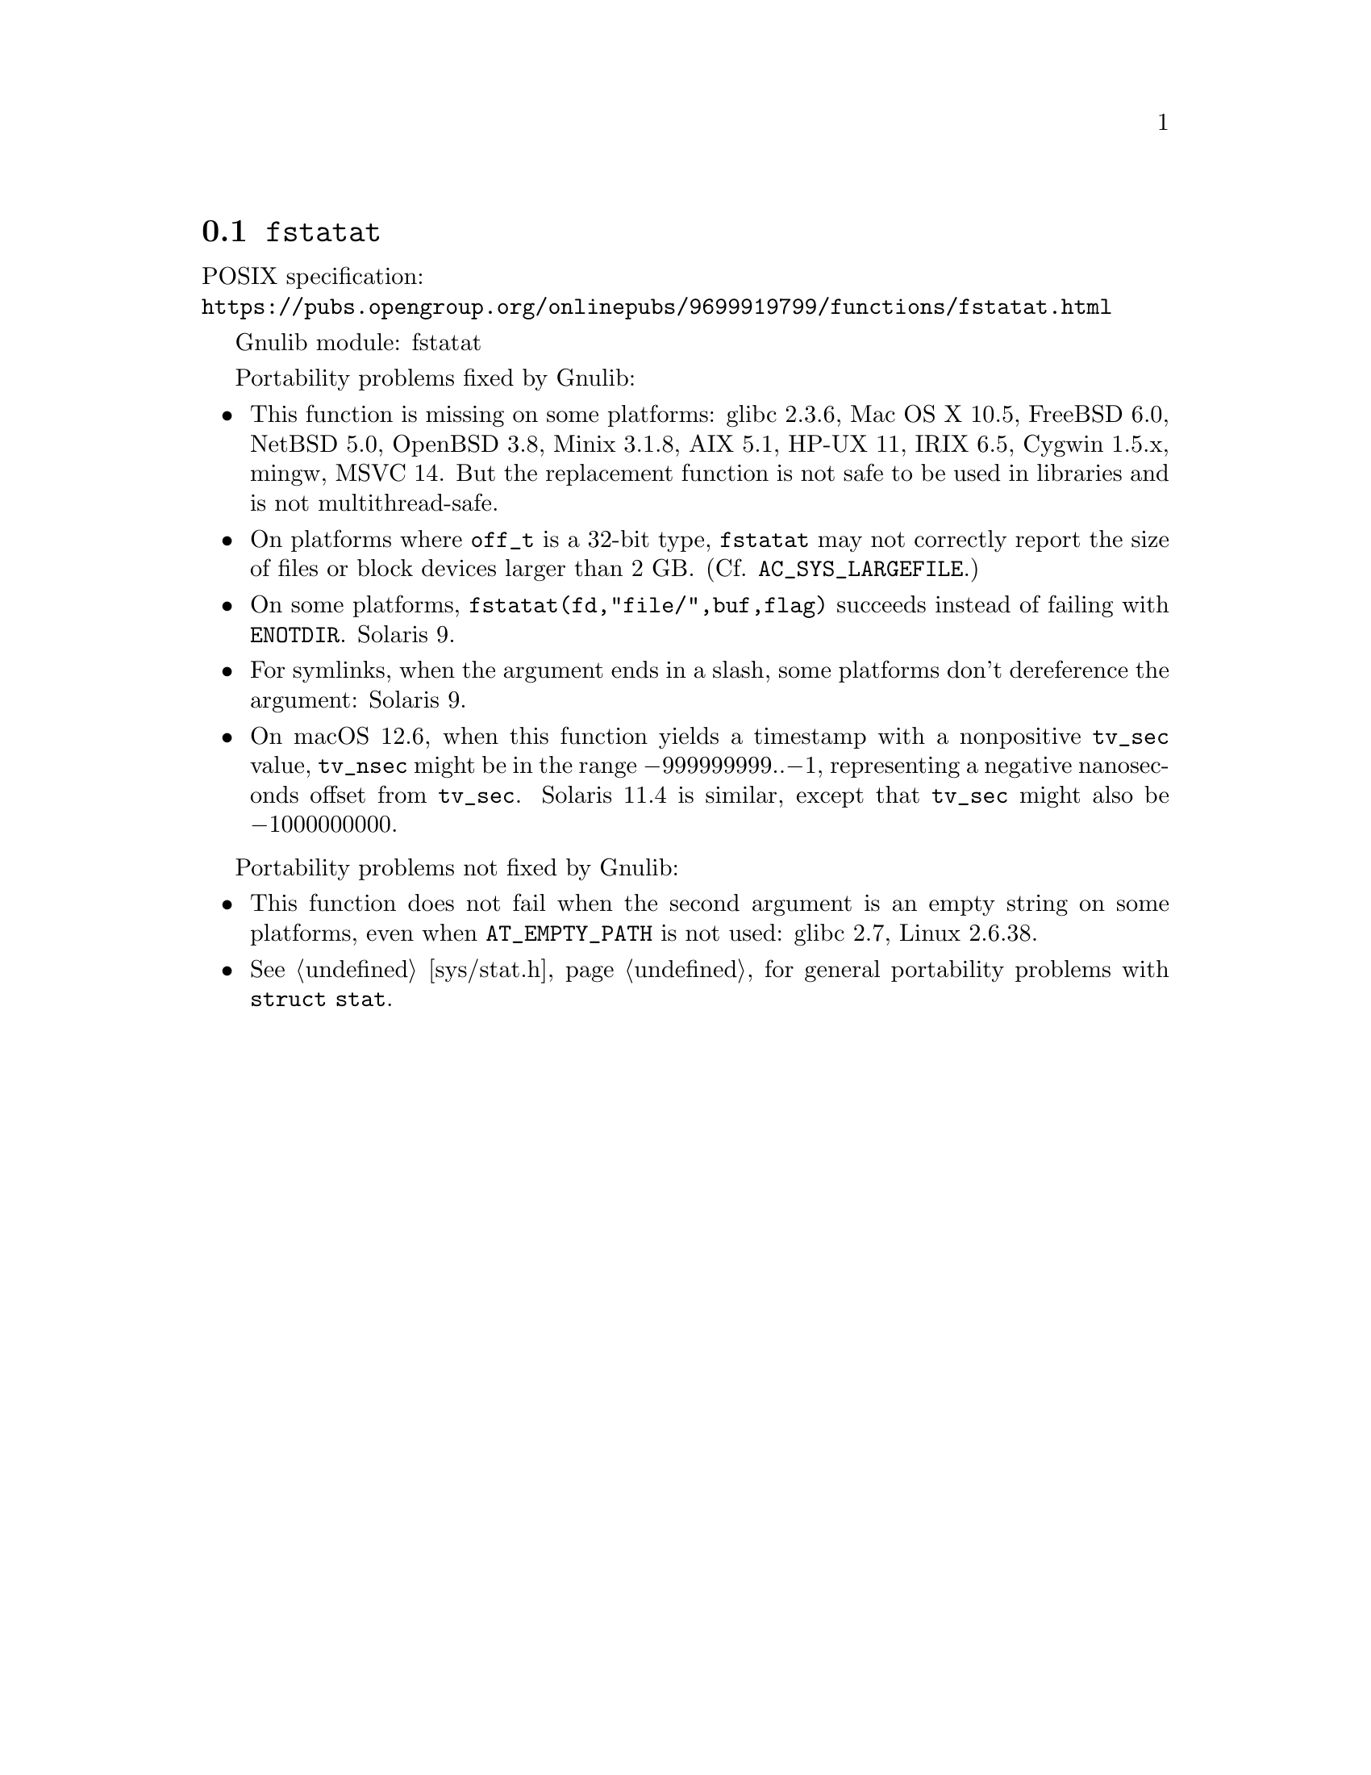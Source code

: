 @node fstatat
@section @code{fstatat}
@findex fstatat

POSIX specification:@* @url{https://pubs.opengroup.org/onlinepubs/9699919799/functions/fstatat.html}

Gnulib module: fstatat

Portability problems fixed by Gnulib:
@itemize
@item
This function is missing on some platforms:
glibc 2.3.6, Mac OS X 10.5, FreeBSD 6.0, NetBSD 5.0, OpenBSD 3.8, Minix 3.1.8,
AIX 5.1, HP-UX 11, IRIX 6.5, Cygwin 1.5.x, mingw, MSVC 14.
But the replacement function is not safe to be used in libraries and is not multithread-safe.
@item
On platforms where @code{off_t} is a 32-bit type, @code{fstatat} may
not correctly report the size of files or block devices larger than 2
GB@.  (Cf. @code{AC_SYS_LARGEFILE}.)
@item
On some platforms, @code{fstatat(fd,"file/",buf,flag)} succeeds instead of
failing with @code{ENOTDIR}.
Solaris 9.
@item
For symlinks, when the argument ends in a slash, some platforms don't
dereference the argument:
Solaris 9.
@item
On macOS 12.6, when this function yields a timestamp with a
nonpositive @code{tv_sec} value, @code{tv_nsec} might be in the range
@minus{}999999999..@minus{}1, representing a negative nanoseconds
offset from @code{tv_sec}.  Solaris 11.4 is similar, except that
@code{tv_sec} might also be @minus{}1000000000.
@end itemize

Portability problems not fixed by Gnulib:
@itemize
@item
This function does not fail when the second argument is an empty string
on some platforms, even when @code{AT_EMPTY_PATH} is not used:
glibc 2.7, Linux 2.6.38.
@item
@xref{sys/stat.h}, for general portability problems with @code{struct stat}.
@end itemize
